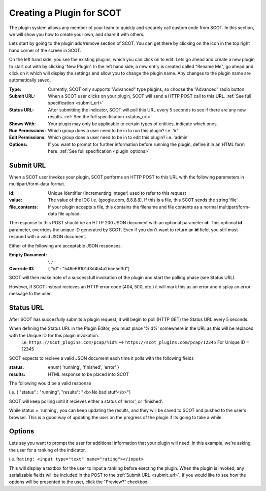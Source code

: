 .. _plugins:

Creating a Plugin for SCOT
===============================

The plugin system allows any member of your team to quickly and securely call custom code from SCOT.  In this section, we will show you how to create your own, and share it with others.

Lets start by going to the plugin add/remove section of SCOT.  You can get there by clicking on the |puzzle| icon in the top right hand corner of the screen in SCOT.

.. image:: _static/images/plugins_home.png

On the left hand side, you see the existing plugins, which you can click on to edit.  Lets go ahead and create a new plugin to start out with by clicking 'New Plugin'.  In the left hand side, a new entry is created called "Rename Me", go ahead and click on it which will display the settings and allow you to change the plugin name.  Any changes to the plugin name are automatically saved.

.. image:: _static/images/plugins_showing_editor.png

:Type: Currently, SCOT only supports "Advanced" type plugins, so choose the "Advanced" radio button.
:Submit URL: When a SCOT user clicks on your plugin, SCOT will send a HTTP POST call to this URL.  :ref:`See full specification <submit_url>` 
:Status URL: After submitting the indicator, SCOT will poll this URL every 5 seconds to see if there are any new results.  :ref:`See the full specification <status_url>`
:Shows With: Your plugin may only be applicable to certain types of entities, indicate which ones.
:Run Permissions: Which group does a user need to be in to run this plugin?  i.e. 'ir'
:Edit Permissions: Which group does a user need to be in to edit this plugin? i.e. 'admin'
:Options: If you want to prompt for further information before running the plugin, define it in an HTML form here.  :ref:`See full specification <plugin_options>`

.. _submit_url:

Submit URL
^^^^^^^^^^

When a SCOT user invokes your plugin, SCOT performs an HTTP POST to this URL with the following parameters in multipart/form-data format.

:id: Unique Identifier (Incrementing Integer) used to refer to this request
:value: The value of the IOC i.e. (google.com, 8.8.8.8).  If this is a file, this SCOT sends the string 'file'
:file_contents: If your plugin accepts a file, this contains the filename and file contents as a normal multipart/form-data file upload.

The response to this POST should be an HTTP 200 JSON document with an optional parameter **id**.  This optional **id** parameter, overrides the unique ID generated by SCOT.  Even if you don't want to return an **id** field, you still must respond with a valid JSON document. 

Either of the following are acceptable JSON responses.

:Empty Document:   { }
:Override ID: { "id" : "546e66101d3d4b4a2b5e5e3d"}

SCOT will then make note of a successfull invokation of the plugin and start the polling phase (see Status URL). 

However, if SCOT instead recieves an HTTP error code (404, 500, etc.) it will mark this as an error and display an error message to the user.

.. _status_url:

Status URL
^^^^^^^^^^

After SCOT has succesfully submits a plugin request, it will begin to poll (HTTP GET) the Status URL every 5 seconds.

When defining the Status URL in the Plugin Editor, you must place '%id%' somewhere in the URL as this will be replaced with the Unique ID for this plugin invokation. 
   i.e. ``https://scot_plugins.com/pcap/%id%``   ==>   ``https://scot_plugins.com/pcap/12345``    For Unique ID = 12345

SCOT expects to recieve a valid JSON document each time it polls with the following fields

:status: enum{ 'running', 'finished', 'error' }
:results: HTML response to be placed into SCOT

The following would be a valid response

i.e. { "status" : "running", "results": "<b>No bad stuff</b>"}

SCOT will keep polling until it recieves either a status of 'error', or 'finished'.  

While status = 'running', you can keep updating the results, and they will be saved to SCOT and pushed to the user's browser.  This is a good way of updating the user on the progress of the plugin if its going to take a while.

.. _plugin_options:

Options
^^^^^^^

Lets say you want to prompt the user for additional information that your plugin will need.  In this example, we're asking the user for a ranking of the indicator. 

i.e. ``Rating: <input type="text" name="rating"></input>``

This will display a textbox for the user to input a ranking before execting the plugin.  When the plugin is invoked, any serializable fields will be included in the POST to the :ref:`Submit URL <submit_url>`.  If you would like to see how the options will be presented to the user, click the "Preview?" checkbox. 


.. |puzzle| image:: _static/images/puzzle.png
   :width: 20px
